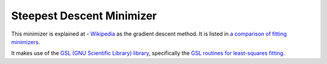 .. _GradientDescent

Steepest Descent Minimizer
==========================

This minimizer is explained at - `Wikipedia <https://en.wikipedia.org/wiki/Gradient_descent>`__  as the gradient descent method.
It is listed in `a comparison of fitting minimizers <../concepts/FittingMinimizers.html>`__.

It makes use of the 
`GSL (GNU Scientific Library) library
<https://www.gnu.org/software/gsl/>`__, specifically the 
`GSL routines for least-squares fitting
<https://www.gnu.org/software/gsl/manual/html_node/Least_002dSquares-Fitting.html#Least_002dSquares-Fitting>`__.

